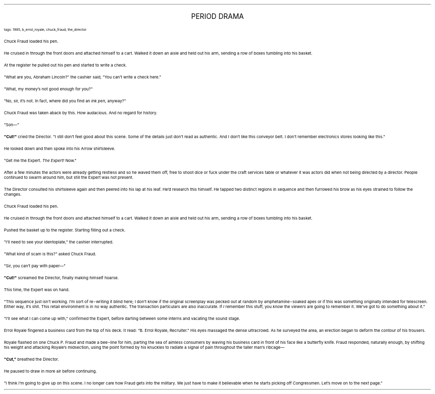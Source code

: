.LP
.ce
.ps 16
.CW
PERIOD DRAMA
.R
 
.ps 8
.CW
tags: 1985, b_errol_royale, chuck_fraud, the_director
.R

.PP
.ps 10
Chuck Fraud loaded his pen.
.PP
.ps 10
He cruised in through the front doors and attached himself to a
cart.  Walked it down an aisle and held out his arm, sending a row of
boxes tumbling into his basket.
.PP
.ps 10
At the register he pulled out his pen and started to write a check.
.PP
.ps 10
"What are you, Abraham Lincoln?" the cashier said, "You can't write
a check here."
.PP
.ps 10
"What, my money's not good enough for you?"
.PP
.ps 10
"No, sir, it's not.  In fact, where did you find an
.I
ink pen,
.R
anyway?"
.PP
.ps 10
Chuck Fraud was taken aback by this.  How audacious.  And no regard
for history.
.PP
.ps 10
"Son\(em"
.PP
.ps 10
.B
"Cut!"
.R
cried the Director.  "I still don't feel good about this
scene.  Some of the details just don't read as authentic.  And I don't
like this conveyor belt.  I don't remember electronics stores looking
like this."
.PP
.ps 10
He looked down and then spoke into his Arrow shirtsleeve.
.PP
.ps 10
"Get me the Expert.
.I
The Expert!
.R
Now."
.PP
.ps 10
After a few minutes the actors were already getting restless and so
he waved them off, free to shoot dice or fuck under the craft services
table or whatever it was actors did when not being directed by a
director.  People continued to swarm around him, but still the Expert
was not present.
.PP
.ps 10
The Director consulted his shirtsleeve again and then peered into
his lap at his leaf.  He'd research this himself.  He tapped two
distinct regions in sequence and then furrowed his brow as his eyes
strained to follow the changes.

.PP
.ps 10
Chuck Fraud loaded his pen.
.PP
.ps 10
He cruised in through the front doors and attached himself to a
cart.  Walked it down an aisle and held out his arm, sending a row of
boxes tumbling into his basket.
.PP
.ps 10
Pushed the basket up to the register.  Starting filling out a check.
.PP
.ps 10
"I'll need to see your identoplate," the cashier interrupted.
.PP
.ps 10
"What kind of scam is this?" asked Chuck Fraud.
.PP
.ps 10
"Sir, you can't pay with paper\(em"
.PP
.ps 10
.B
"Cut!"
.R
screamed the Director, finally making himself hoarse.
.PP
.ps 10
This time, the Expert was on hand.
.PP
.ps 10
"This sequence just isn't working.  I'm sort of re\-writing it blind
here; I don't know if the original screenplay was pecked out at random
by amphetamine\-soaked apes or if this was something originally
intended for telescreen.  Either way, it's shit.  This retail
environment is in no way authentic.  The transaction particulars are
also inaccurate.  If
.I
I
.R
remember this stuff, you
.I
know
.R
the
.I
viewers
.R
are
going to remember it.  We've got to do something about it."
.PP
.ps 10
"I'll see what I can come up with," confirmed the Expert, before
darting between some interns and vacating the sound stage.

.PP
.ps 10
Errol Royale fingered a business card from the top of his deck.  It
read: "B.  Errol Royale, Recruiter." His eyes massaged the dense
ultracrowd.  As he surveyed the area, an erection began to deform the
contour of his trousers.
.PP
.ps 10
Royale flashed on one Chuck P.  Fraud and made a bee\-line for him,
parting the sea of aimless consumers by waving his business card in
front of his face like a butterfly knife.  Fraud responded, naturally
enough, by shifting his weight and attacking Royale's midsection,
using the point formed by his knuckles to radiate a signal of pain
throughout the taller man's ribcage\(em
.PP
.ps 10
.B
"Cut,"
.R
breathed the Director.
.PP
.ps 10
He paused to draw in more air before continuing.
.PP
.ps 10
"I think I'm going to give up on this scene.  I no longer care how
Fraud gets into the military.  We just have to make it believable when
he starts picking off Congressmen.  Let's move on to the next page."
